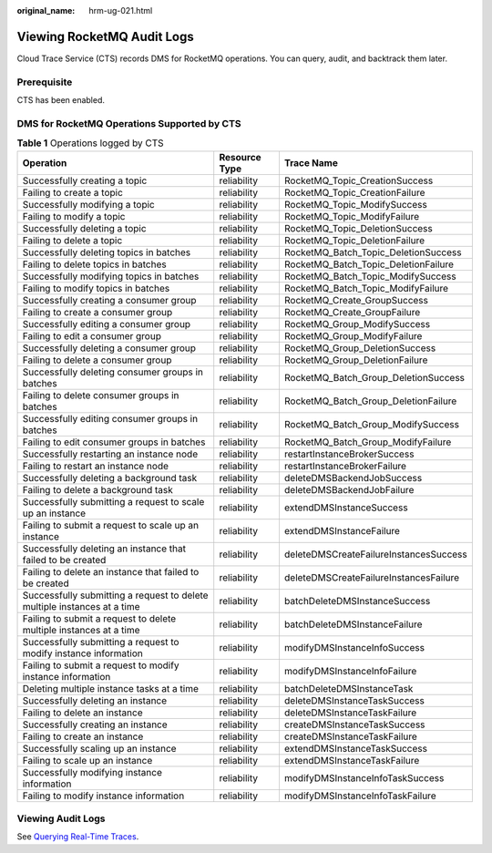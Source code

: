 :original_name: hrm-ug-021.html

.. _hrm-ug-021:

Viewing RocketMQ Audit Logs
===========================

Cloud Trace Service (CTS) records DMS for RocketMQ operations. You can query, audit, and backtrack them later.

Prerequisite
------------

CTS has been enabled.

DMS for RocketMQ Operations Supported by CTS
--------------------------------------------

.. table:: **Table 1** Operations logged by CTS

   +--------------------------------------------------------------------------+---------------+----------------------------------------+
   | Operation                                                                | Resource Type | Trace Name                             |
   +==========================================================================+===============+========================================+
   | Successfully creating a topic                                            | reliability   | RocketMQ_Topic_CreationSuccess         |
   +--------------------------------------------------------------------------+---------------+----------------------------------------+
   | Failing to create a topic                                                | reliability   | RocketMQ_Topic_CreationFailure         |
   +--------------------------------------------------------------------------+---------------+----------------------------------------+
   | Successfully modifying a topic                                           | reliability   | RocketMQ_Topic_ModifySuccess           |
   +--------------------------------------------------------------------------+---------------+----------------------------------------+
   | Failing to modify a topic                                                | reliability   | RocketMQ_Topic_ModifyFailure           |
   +--------------------------------------------------------------------------+---------------+----------------------------------------+
   | Successfully deleting a topic                                            | reliability   | RocketMQ_Topic_DeletionSuccess         |
   +--------------------------------------------------------------------------+---------------+----------------------------------------+
   | Failing to delete a topic                                                | reliability   | RocketMQ_Topic_DeletionFailure         |
   +--------------------------------------------------------------------------+---------------+----------------------------------------+
   | Successfully deleting topics in batches                                  | reliability   | RocketMQ_Batch_Topic_DeletionSuccess   |
   +--------------------------------------------------------------------------+---------------+----------------------------------------+
   | Failing to delete topics in batches                                      | reliability   | RocketMQ_Batch_Topic_DeletionFailure   |
   +--------------------------------------------------------------------------+---------------+----------------------------------------+
   | Successfully modifying topics in batches                                 | reliability   | RocketMQ_Batch_Topic_ModifySuccess     |
   +--------------------------------------------------------------------------+---------------+----------------------------------------+
   | Failing to modify topics in batches                                      | reliability   | RocketMQ_Batch_Topic_ModifyFailure     |
   +--------------------------------------------------------------------------+---------------+----------------------------------------+
   | Successfully creating a consumer group                                   | reliability   | RocketMQ_Create_GroupSuccess           |
   +--------------------------------------------------------------------------+---------------+----------------------------------------+
   | Failing to create a consumer group                                       | reliability   | RocketMQ_Create_GroupFailure           |
   +--------------------------------------------------------------------------+---------------+----------------------------------------+
   | Successfully editing a consumer group                                    | reliability   | RocketMQ_Group_ModifySuccess           |
   +--------------------------------------------------------------------------+---------------+----------------------------------------+
   | Failing to edit a consumer group                                         | reliability   | RocketMQ_Group_ModifyFailure           |
   +--------------------------------------------------------------------------+---------------+----------------------------------------+
   | Successfully deleting a consumer group                                   | reliability   | RocketMQ_Group_DeletionSuccess         |
   +--------------------------------------------------------------------------+---------------+----------------------------------------+
   | Failing to delete a consumer group                                       | reliability   | RocketMQ_Group_DeletionFailure         |
   +--------------------------------------------------------------------------+---------------+----------------------------------------+
   | Successfully deleting consumer groups in batches                         | reliability   | RocketMQ_Batch_Group_DeletionSuccess   |
   +--------------------------------------------------------------------------+---------------+----------------------------------------+
   | Failing to delete consumer groups in batches                             | reliability   | RocketMQ_Batch_Group_DeletionFailure   |
   +--------------------------------------------------------------------------+---------------+----------------------------------------+
   | Successfully editing consumer groups in batches                          | reliability   | RocketMQ_Batch_Group_ModifySuccess     |
   +--------------------------------------------------------------------------+---------------+----------------------------------------+
   | Failing to edit consumer groups in batches                               | reliability   | RocketMQ_Batch_Group_ModifyFailure     |
   +--------------------------------------------------------------------------+---------------+----------------------------------------+
   | Successfully restarting an instance node                                 | reliability   | restartInstanceBrokerSuccess           |
   +--------------------------------------------------------------------------+---------------+----------------------------------------+
   | Failing to restart an instance node                                      | reliability   | restartInstanceBrokerFailure           |
   +--------------------------------------------------------------------------+---------------+----------------------------------------+
   | Successfully deleting a background task                                  | reliability   | deleteDMSBackendJobSuccess             |
   +--------------------------------------------------------------------------+---------------+----------------------------------------+
   | Failing to delete a background task                                      | reliability   | deleteDMSBackendJobFailure             |
   +--------------------------------------------------------------------------+---------------+----------------------------------------+
   | Successfully submitting a request to scale up an instance                | reliability   | extendDMSInstanceSuccess               |
   +--------------------------------------------------------------------------+---------------+----------------------------------------+
   | Failing to submit a request to scale up an instance                      | reliability   | extendDMSInstanceFailure               |
   +--------------------------------------------------------------------------+---------------+----------------------------------------+
   | Successfully deleting an instance that failed to be created              | reliability   | deleteDMSCreateFailureInstancesSuccess |
   +--------------------------------------------------------------------------+---------------+----------------------------------------+
   | Failing to delete an instance that failed to be created                  | reliability   | deleteDMSCreateFailureInstancesFailure |
   +--------------------------------------------------------------------------+---------------+----------------------------------------+
   | Successfully submitting a request to delete multiple instances at a time | reliability   | batchDeleteDMSInstanceSuccess          |
   +--------------------------------------------------------------------------+---------------+----------------------------------------+
   | Failing to submit a request to delete multiple instances at a time       | reliability   | batchDeleteDMSInstanceFailure          |
   +--------------------------------------------------------------------------+---------------+----------------------------------------+
   | Successfully submitting a request to modify instance information         | reliability   | modifyDMSInstanceInfoSuccess           |
   +--------------------------------------------------------------------------+---------------+----------------------------------------+
   | Failing to submit a request to modify instance information               | reliability   | modifyDMSInstanceInfoFailure           |
   +--------------------------------------------------------------------------+---------------+----------------------------------------+
   | Deleting multiple instance tasks at a time                               | reliability   | batchDeleteDMSInstanceTask             |
   +--------------------------------------------------------------------------+---------------+----------------------------------------+
   | Successfully deleting an instance                                        | reliability   | deleteDMSInstanceTaskSuccess           |
   +--------------------------------------------------------------------------+---------------+----------------------------------------+
   | Failing to delete an instance                                            | reliability   | deleteDMSInstanceTaskFailure           |
   +--------------------------------------------------------------------------+---------------+----------------------------------------+
   | Successfully creating an instance                                        | reliability   | createDMSInstanceTaskSuccess           |
   +--------------------------------------------------------------------------+---------------+----------------------------------------+
   | Failing to create an instance                                            | reliability   | createDMSInstanceTaskFailure           |
   +--------------------------------------------------------------------------+---------------+----------------------------------------+
   | Successfully scaling up an instance                                      | reliability   | extendDMSInstanceTaskSuccess           |
   +--------------------------------------------------------------------------+---------------+----------------------------------------+
   | Failing to scale up an instance                                          | reliability   | extendDMSInstanceTaskFailure           |
   +--------------------------------------------------------------------------+---------------+----------------------------------------+
   | Successfully modifying instance information                              | reliability   | modifyDMSInstanceInfoTaskSuccess       |
   +--------------------------------------------------------------------------+---------------+----------------------------------------+
   | Failing to modify instance information                                   | reliability   | modifyDMSInstanceInfoTaskFailure       |
   +--------------------------------------------------------------------------+---------------+----------------------------------------+

Viewing Audit Logs
------------------

See `Querying Real-Time Traces <https://docs.otc.t-systems.com/en-us/usermanual/cts/en-us_topic_0030598499.html>`__.
